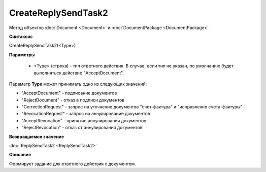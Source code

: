 ﻿CreateReplySendTask2
====================

Метод объектов :doc:`Document <Document>` и :doc:`DocumentPackage <DocumentPackage>`


**Синтаксис**

CreateReplySendTask2(<Type>)


**Параметры**

    -  <Type> (строка) - тип ответного действия. В случае, если тип не указан, по умолчанию будет выполняться действие "AcceptDocument".

Параметр **Type** может принимать одно из следующих значений:

-  "AcceptDocument" - подписание документов
-  "RejectDocument" - отказ в подписи документов
-  "CorrectionRequest" - запроc на уточнение документов "счет-фактура" и "исправление счета-фактуры"
-  "RevocationRequest" - запроc на аннулирование документов
-  "AcceptRevocation" - принятие аннулирования документов
-  "RejectRevocation" - отказ от аннулирования документов


**Возвращаемое значение**

:doc:`ReplySendTask2 <ReplySendTask2>`


**Описание**

Формирует задание для ответного действия с документом.
